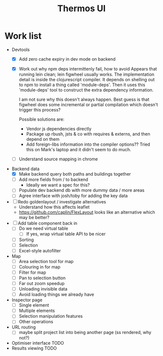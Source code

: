 #+TITLE: Thermos UI

* Work list
- Devtools
  - [X] Add zero cache expiry in dev mode on backend
  - [X] Work out why npm deps intermittenly fail, how to avoid
    Appears that running lein clean; lein figwheel usually works.
    The implementation detail is inside the clojurescript compiler.
    It depends on shelling out to npm to install a thing called 'module-deps'.
    Then it uses this 'module-deps' tool to construct the extra dependency information.

    I am not sure why this doesn't always happen.
    Best guess is that figwheel does some incremental or partial compilation which doesn't trigger this process?

    Possible solutions are:
    - Vendor js dependencies directly
    - Package up rbush, jsts & co with requires & externs, and then depend on them
    - Add foreign-libs information into the compiler options??
      Tried this on Mark's laptop and it didn't seem to do much.
  - [ ] Understand source mapping in chrome
- Backend data
  - [X] Make backend query both paths and buildings together
  - [ ] Add more fields from / to backend
    - Ideally we want a spec for this?
  - [ ] Populate dev backend db with more dummy data / more areas
  - [ ] Agree interface with josh/toby for adding the key data
- [ ] Redo goldenlayout / investigate alternatives
  - Understand how this affects leaflet
  - https://github.com/caplin/FlexLayout
    looks like an alternative which may be better?
- [ ] Add table component back in
  - [ ] Do we need virtual table
    - [ ] If yes, wrap virtual table API to be nicer
  - [ ] Sorting
  - [ ] Selection
  - [ ] Excel-style autofilter
- Map
  - [ ] Area selection tool for map
  - [ ] Colouring in for map
  - [ ] Filter for map
  - [ ] Pan to selection button
  - [ ] Far out zoom speedup
  - [ ] Unloading invisible data
  - [ ] Avoid loading things we already have
- Inspector page
  - [ ] Single element
  - [ ] Multiple elements
  - [ ] Selection manipulation features
  - [ ] Other operations
- URL routing
  - [ ] maybe split project list into being another page (ss rendered, why not?)
- Optimiser interface
  TODO
- Results viewing
  TODO
